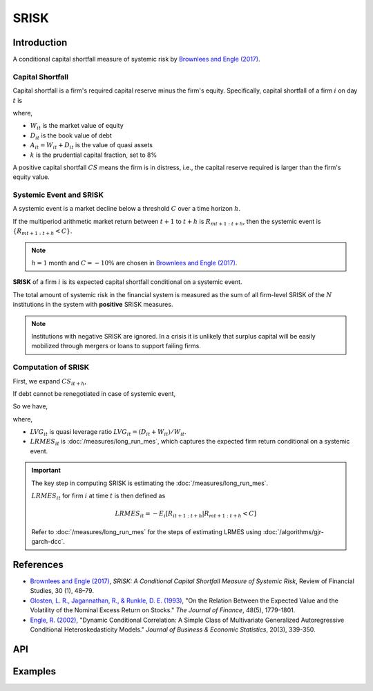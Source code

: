 #######
 SRISK
#######

**************
 Introduction
**************

A conditional capital shortfall measure of systemic risk by `Brownlees
and Engle (2017) <https://doi.org/10.1093/rfs/hhw060>`_.

Capital Shortfall
=================

Capital shortfall is a firm's required capital reserve minus the firm's
equity. Specifically, capital shortfall of a firm :math:`i` on day
:math:`t` is

.. math::
   :label: eq:capital_shortfall

   CS_{it} = kA_{it} - W_{it} = k(D_{it}+W_{it}) - W_{it}

where,

-  :math:`W_{it}` is the market value of equity
-  :math:`D_{it}` is the book value of debt
-  :math:`A_{it} = W_{it} + D_{it}` is the value of quasi assets
-  :math:`k` is the prudential capital fraction, set to 8%

A positive capital shortfall :math:`CS` means the firm is in distress,
i.e., the capital reserve required is larger than the firm's equity
value.

Systemic Event and SRISK
========================

A systemic event is a market decline below a threshold :math:`C` over a
time horizon :math:`h`.

If the multiperiod arithmetic market return between :math:`t+1` to
:math:`t+h` is :math:`R_{mt+1:t+h}`, then the systemic event is
:math:`\{R_{mt+1:t+h}<C\}`.

.. note::

   :math:`h=1` month and :math:`C=-10\%` are chosen in `Brownlees and
   Engle (2017) <https://doi.org/10.1093/rfs/hhw060>`_.

**SRISK** of a firm :math:`i` is its expected capital shortfall
conditional on a systemic event.

.. math::
   :label: eq:srisk

   SRISK_{it} = E_t(CS_{it+h} | R_{mt+1:t+h} < C)

The total amount of systemic risk in the financial system is measured as
the sum of all firm-level SRISK of the :math:`N` institutions in the
system with **positive** SRISK measures.

.. math::
   :label: eq:total_srisk

   SRISK_{t} = \sum_{i=1}^{N} SRISK_{it}

.. note::

   Institutions with negative SRISK are ignored. In a crisis it is
   unlikely that surplus capital will be easily mobilized through
   mergers or loans to support failing firms.

Computation of SRISK
====================

First, we expand :math:`CS_{it+h}`,

.. math::
   :label: eq:expand_srisk

   \begin{align*}
   SRISK_{it} &= E_t(CS_{it+h} | R_{mt+1:t+h} < C) \\\\
   &= k E_t(D_{it+h} | R_{mt+1:t+h} < C) + (1-k) E_t(W_{it+h} | R_{mt+1:t+h} < C)
   \end{align*}

If debt cannot be renegotiated in case of systemic event,

.. math::
   :label: eq:expected_debt

   E_t(D_{it+h} | R_{mt+1:t+h} < C)=D_{it}

So we have,

.. math::
   :label: eq:final_srisk

   \begin{align*}
   SRISK_{it} &= k D_{it} + (1-k) W_{it} (1 - LRMES_{it}) \\\\
   &= W_{it} [k LVG_{it} + (1-k) LRMES_{it} - 1]
   \end{align*}

where,

-  :math:`LVG_{it}` is quasi leverage ratio
   :math:`LVG_{it}=(D_{it}+W_{it})/W_{it}`.
-  :math:`LRMES_{it}` is :doc:`/measures/long_run_mes`, which captures
   the expected firm return conditional on a systemic event.

.. important::

   The key step in computing SRISK is estimating the
   :doc:`/measures/long_run_mes`.

   :math:`LRMES_{it}` for firm :math:`i` at time :math:`t` is then
   defined as

   .. math::

      LRMES_{it} = -E_i[R_{it+1:t+h} | R_{mt+1:t+h} < C]

   Refer to :doc:`/measures/long_run_mes` for the steps of estimating
   LRMES using :doc:`/algorithms/gjr-garch-dcc`.

************
 References
************

-  `Brownlees and Engle (2017) <https://doi.org/10.1093/rfs/hhw060>`_,
   *SRISK: A Conditional Capital Shortfall Measure of Systemic Risk*,
   Review of Financial Studies, 30 (1), 48–79.

-  `Glosten, L. R., Jagannathan, R., & Runkle, D. E. (1993)
   <https://doi.org/10.1111/j.1540-6261.1993.tb05128.x>`_, "On the
   Relation Between the Expected Value and the Volatility of the Nominal
   Excess Return on Stocks." *The Journal of Finance*, 48(5), 1779-1801.

-  `Engle, R. (2002) <https://www.jstor.org/stable/1392121>`_, "Dynamic
   Conditional Correlation: A Simple Class of Multivariate Generalized
   Autoregressive Conditional Heteroskedasticity Models." *Journal of
   Business & Economic Statistics*, 20(3), 339-350.

*****
 API
*****


**********
 Examples
**********
